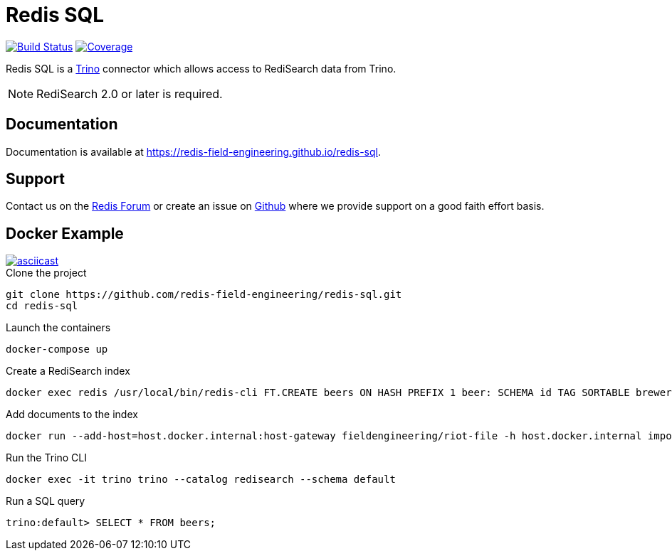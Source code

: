 = Redis SQL
:linkattrs:
:project-owner:     redis-field-engineering
:project-name:      redis-sql
:project-group:     com.redis
:project-version:   0.2.9
:project-url:       https://github.com/{project-owner}/{project-name}
:documentation-url: https://{project-owner}.github.io/{project-name}


image:{project-url}/actions/workflows/early-access.yml/badge.svg["Build Status", link="{project-url}/actions/workflows/early-access.yml"]
image:https://codecov.io/gh/{project-owner}/{project-name}/branch/master/graph/badge.svg?token={codecov-token}["Coverage", link="https://codecov.io/gh/{project-owner}/{project-name}"]

Redis SQL is a https://trino.io[Trino] connector which allows access to RediSearch data from Trino.

NOTE: RediSearch 2.0 or later is required.

== Documentation

Documentation is available at link:{documentation-url}[{documentation-url}].

== Support

Contact us on the https://forum.redis.com/[Redis Forum] or create an issue on {project-url}/issues[Github] where we provide support on a good faith effort basis.

== Docker Example

image::https://asciinema.org/a/526185.svg[asciicast,link=https://asciinema.org/a/526185]

.Clone the project
[source,console,subs="verbatim,attributes"]
----
git clone {project-url}.git
cd {project-name}
----

.Launch the containers
[source,console]
----
docker-compose up
----

.Create a RediSearch index
[source,console]
----
docker exec redis /usr/local/bin/redis-cli FT.CREATE beers ON HASH PREFIX 1 beer: SCHEMA id TAG SORTABLE brewery_id TAG SORTABLE name TEXT SORTABLE abv NUMERIC SORTABLE descript TEXT style_name TAG SORTABLE cat_name TAG SORTABLE
----

.Add documents to the index
[source,console]
----
docker run --add-host=host.docker.internal:host-gateway fieldengineering/riot-file -h host.docker.internal import https://storage.googleapis.com/jrx/beers.json hset --keyspace beer --keys id
----

.Run the Trino CLI
[source,console]
----
docker exec -it trino trino --catalog redisearch --schema default
----

.Run a SQL query
[source,console]
----
trino:default> SELECT * FROM beers;
----
